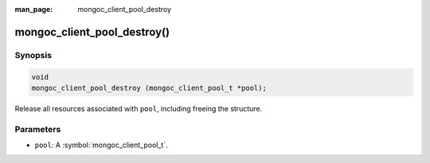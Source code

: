 :man_page: mongoc_client_pool_destroy

mongoc_client_pool_destroy()
============================

Synopsis
--------

.. code-block:: c

  void
  mongoc_client_pool_destroy (mongoc_client_pool_t *pool);

Release all resources associated with ``pool``, including freeing the structure.

Parameters
----------

* ``pool``: A :symbol:`mongoc_client_pool_t`.

